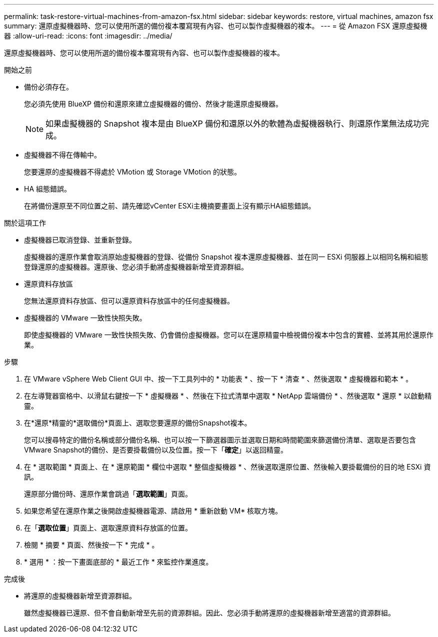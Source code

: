 ---
permalink: task-restore-virtual-machines-from-amazon-fsx.html 
sidebar: sidebar 
keywords: restore, virtual machines, amazon fsx 
summary: 還原虛擬機器時、您可以使用所選的備份複本覆寫現有內容、也可以製作虛擬機器的複本。 
---
= 從 Amazon FSX 還原虛擬機器
:allow-uri-read: 
:icons: font
:imagesdir: ../media/


[role="lead"]
還原虛擬機器時、您可以使用所選的備份複本覆寫現有內容、也可以製作虛擬機器的複本。

.開始之前
* 備份必須存在。
+
您必須先使用 BlueXP 備份和還原來建立虛擬機器的備份、然後才能還原虛擬機器。

+
[NOTE]
====
如果虛擬機器的 Snapshot 複本是由 BlueXP 備份和還原以外的軟體為虛擬機器執行、則還原作業無法成功完成。

====
* 虛擬機器不得在傳輸中。
+
您要還原的虛擬機器不得處於 VMotion 或 Storage VMotion 的狀態。

* HA 組態錯誤。
+
在將備份還原至不同位置之前、請先確認vCenter ESXi主機摘要畫面上沒有顯示HA組態錯誤。



.關於這項工作
* 虛擬機器已取消登錄、並重新登錄。
+
虛擬機器的還原作業會取消原始虛擬機器的登錄、從備份 Snapshot 複本還原虛擬機器、並在同一 ESXi 伺服器上以相同名稱和組態登錄還原的虛擬機器。還原後、您必須手動將虛擬機器新增至資源群組。

* 還原資料存放區
+
您無法還原資料存放區、但可以還原資料存放區中的任何虛擬機器。

* 虛擬機器的 VMware 一致性快照失敗。
+
即使虛擬機器的 VMware 一致性快照失敗、仍會備份虛擬機器。您可以在還原精靈中檢視備份複本中包含的實體、並將其用於還原作業。



.步驟
. 在 VMware vSphere Web Client GUI 中、按一下工具列中的 * 功能表 * 、按一下 * 清查 * 、然後選取 * 虛擬機器和範本 * 。
. 在左導覽器窗格中、以滑鼠右鍵按一下 * 虛擬機器 * 、然後在下拉式清單中選取 * NetApp 雲端備份 * 、然後選取 * 還原 * 以啟動精靈。
. 在*還原*精靈的*選取備份*頁面上、選取您要還原的備份Snapshot複本。
+
您可以搜尋特定的備份名稱或部分備份名稱、也可以按一下篩選器圖示並選取日期和時間範圍來篩選備份清單、選取是否要包含VMware Snapshot的備份、是否要掛載備份以及位置。按一下「*確定*」以返回精靈。

. 在 * 選取範圍 * 頁面上、在 * 還原範圍 * 欄位中選取 * 整個虛擬機器 * 、然後選取還原位置、然後輸入要掛載備份的目的地 ESXi 資訊。
+
還原部分備份時、還原作業會跳過「*選取範圍*」頁面。

. 如果您希望在還原作業之後開啟虛擬機器電源、請啟用 * 重新啟動 VM* 核取方塊。
. 在「*選取位置*」頁面上、選取還原資料存放區的位置。
. 檢閱 * 摘要 * 頁面、然後按一下 * 完成 * 。
. * 選用 * ：按一下畫面底部的 * 最近工作 * 來監控作業進度。


.完成後
* 將還原的虛擬機器新增至資源群組。
+
雖然虛擬機器已還原、但不會自動新增至先前的資源群組。因此、您必須手動將還原的虛擬機器新增至適當的資源群組。


